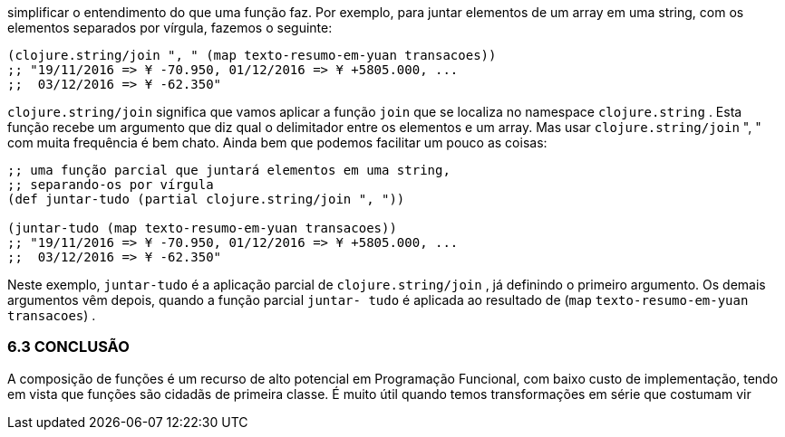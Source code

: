 simplificar o entendimento do que uma função faz. Por exemplo,
para  juntar  elementos  de  um  array  em  uma  string,  com  os
elementos separados por vírgula, fazemos o seguinte:

```
(clojure.string/join ", " (map texto-resumo-em-yuan transacoes))
;; "19/11/2016 => ¥ -70.950, 01/12/2016 => ¥ +5805.000, ...
;;  03/12/2016 => ¥ -62.350"
```

`clojure.string/join`  significa que vamos aplicar a função
 `join`   que  se  localiza  no  namespace   `clojure.string` .  Esta
função recebe um argumento que diz qual o delimitador entre os
elementos  e  um  array.  Mas  usar   `clojure.string/join`  ",  " 
com  muita  frequência  é  bem  chato.  Ainda  bem  que  podemos
facilitar um pouco as coisas:

```
;; uma função parcial que juntará elementos em uma string,
;; separando-os por vírgula
(def juntar-tudo (partial clojure.string/join ", "))

(juntar-tudo (map texto-resumo-em-yuan transacoes))
;; "19/11/2016 => ¥ -70.950, 01/12/2016 => ¥ +5805.000, ...
;;  03/12/2016 => ¥ -62.350"
```

Neste  exemplo,    `juntar-tudo`    é  a  aplicação  parcial  de
 `clojure.string/join` ,  já  definindo  o  primeiro  argumento.  Os
demais argumentos vêm depois, quando a função parcial  `juntar-
tudo`   é  aplicada  ao  resultado  de   (`map`  `texto-resumo-em-yuan
transacoes`) .

=== 6.3 CONCLUSÃO

A  composição  de  funções  é  um  recurso  de  alto  potencial  em
Programação  Funcional,  com  baixo  custo  de  implementação,
tendo em vista que funções são cidadãs de primeira classe. É muito
útil  quando  temos  transformações  em  série  que  costumam  vir